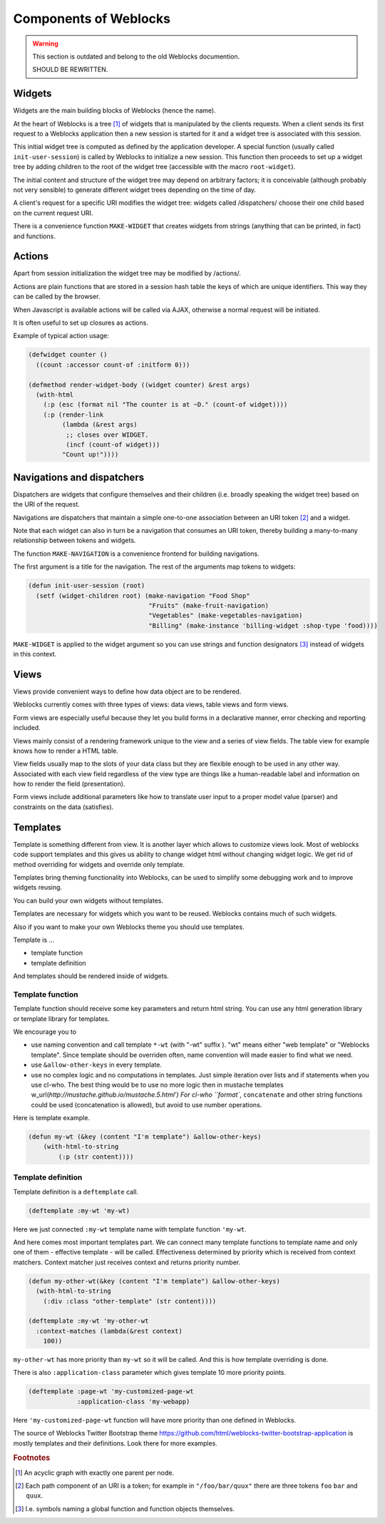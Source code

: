 ========================
 Components of Weblocks
========================

.. warning:: This section is outdated and belong to the old Weblocks documention.

             SHOULD BE REWRITTEN.

Widgets
=========

Widgets are the main building blocks of Weblocks (hence the name).

At the heart of Weblocks is a tree [#tree]_ of widgets that is manipulated by the clients requests. When a
client sends its first request to a Weblocks application then a new session is
started for it and a widget tree is associated with this session.

This initial widget tree is computed as defined by the application developer.
A special function (usually called ``init-user-session``) is called by Weblocks
to initialize a new session. This function then proceeds to set up a
widget tree by adding children to the root of the widget tree
(accessible with the macro ``root-widget``).

The initial content and structure of the widget tree may depend on arbitrary
factors; it is conceivable (although probably not very sensible) to generate
different widget trees depending on the time of day.

A client's request for a specific URI modifies the widget tree: widgets
called /dispatchers/ choose their one child based on the current request
URI.

There is a convenience function ``MAKE-WIDGET`` that creates widgets
from strings (anything that can be printed, in fact) and functions.


Actions
=======

Apart from session initialization the widget tree may be modified by /actions/.

Actions are plain functions that are stored in a session hash table the keys
of which are unique identifiers. This way they can be called by the browser.

When Javascript is available actions will be called via AJAX, otherwise
a normal request will be initiated.

It is often useful to set up closures as actions.

Example of typical action usage:

.. code:: common-lisp

   (defwidget counter ()
     ((count :accessor count-of :initform 0)))

   (defmethod render-widget-body ((widget counter) &rest args)
     (with-html
       (:p (esc (format nil "The counter is at ~D." (count-of widget))))
       (:p (render-link
            (lambda (&rest args)
             ;; closes over WIDGET.
             (incf (count-of widget)))
            "Count up!"))))

Navigations and dispatchers
===========================

Dispatchers are widgets that configure themselves and their children
(i.e. broadly speaking the widget tree) based on the URI of the request.

Navigations are dispatchers that maintain a simple one-to-one association between
an URI token [#uri-tokens]_ and a widget.

Note that each widget can also in turn be a navigation that consumes an
URI token, thereby building a many-to-many relationship between tokens
and widgets.

The function ``MAKE-NAVIGATION`` is a convenience frontend for building
navigations.

The first argument is a title for the navigation. The rest of the arguments
map tokens to widgets:

.. code:: common-lisp
          
   (defun init-user-session (root)
     (setf (widget-children root) (make-navigation "Food Shop"
                                   "Fruits" (make-fruit-navigation)
                                   "Vegetables" (make-vegetables-navigation)
                                   "Billing" (make-instance 'billing-widget :shop-type 'food))))

``MAKE-WIDGET`` is applied to the widget argument so you can use strings
and function designators [#function-designators]_ instead of widgets in this context.


Views
=====

Views provide convenient ways to define how data object are to
be rendered.

Weblocks currently comes with three types of views: data views, table views
and form views.

Form views are especially useful because they let you build forms
in a declarative manner, error checking and reporting included. 

Views mainly consist of a rendering framework unique to the
view and a series of view fields. The table view for example knows how to render a HTML table.

View fields usually map to the slots of your data class but they are
flexible enough to be used in any other way. Associated with each view field
regardless of the view type are things like a human-readable label and
information on how to render the field (presentation).

Form views include additional parameters like how to translate user
input to a proper model value (parser) and constraints on the data
(satisfies).

Templates
=========

Template is something different from view.  It is another layer which
allows to customize views look.  Most of weblocks code support templates
and this gives us ability to change widget html without changing widget
logic.  We get rid of method overriding for widgets and override only
template.

Templates bring theming functionality into Weblocks, can be used to
simplify some debugging work and to improve widgets reusing.

You can build your own widgets without templates. 

Templates are necessary for widgets which you want to be
reused. Weblocks contains much of such widgets.

Also if you want to make your own Weblocks theme you should use templates.

Template is ...

* template function
* template definition 

And templates should be rendered inside of widgets.

Template function
-----------------

Template function should receive some key parameters and return html string.
You can use any html generation library or template library for templates. 

We encourage you to 

* use naming convention and call template ``*-wt`` (with "-wt" suffix
  ). "wt" means either "web template" or "Weblocks template". Since
  template should be overriden often, name convention will made easier
  to find what we need.
* use ``&allow-other-keys`` in every template.
* use no complex logic and no computations in templates. Just simple
  iteration over lists and if statements when you use cl-who. The best
  thing would be to use no more logic then in mustache templates
  w_url(`http://mustache.github.io/mustache.5.html') For cl-who
  ``format``, ``concatenate`` and other string functions could be used
  (concatenation is allowed), but avoid to use number operations.

Here is template example.

.. code:: common-lisp
          
   (defun my-wt (&key (content "I'm template") &allow-other-keys)
       (with-html-to-string 
           (:p (str content))))

Template definition
-------------------

Template definition is a ``deftemplate`` call. 

.. code:: common-lisp
          
   (deftemplate :my-wt 'my-wt)


Here we just connected ``:my-wt`` template name with template function ``'my-wt``.

And here comes most important templates part.
We can connect many template functions to template name and only one of them - effective template - will be called.
Effectiveness determined by priority which is received from context matchers. 
Context matcher just receives context and returns priority number.

.. code:: common-lisp
   
   (defun my-other-wt(&key (content "I'm template") &allow-other-keys)
     (with-html-to-string 
       (:div :class "other-template" (str content))))

   (deftemplate :my-wt 'my-other-wt 
     :context-matches (lambda(&rest context)
       100))

``my-other-wt`` has more priority than ``my-wt`` so it will be called. 
And this is how template overriding is done.

There is also ``:application-class`` parameter which gives template 10
more priority points.

.. code:: common-lisp
          
   (deftemplate :page-wt 'my-customized-page-wt 
                :application-class 'my-webapp)

Here ``'my-customized-page-wt`` function will have more priority than
one defined in Weblocks.

The source of Weblocks Twitter Bootstrap theme
https://github.com/html/weblocks-twitter-bootstrap-application
is mostly templates and their definitions. Look there for more examples.


.. rubric:: Footnotes

.. [#tree] An acyclic graph with exactly one parent per node.

.. [#uri-tokens] Еach path component of an URI is a token; for example
                 in ``"/foo/bar/quux"`` there are three tokens ``foo``
                 ``bar`` and ``quux``.

.. [#function-designators] I.e. symbols naming a global function and
                           function objects themselves.
